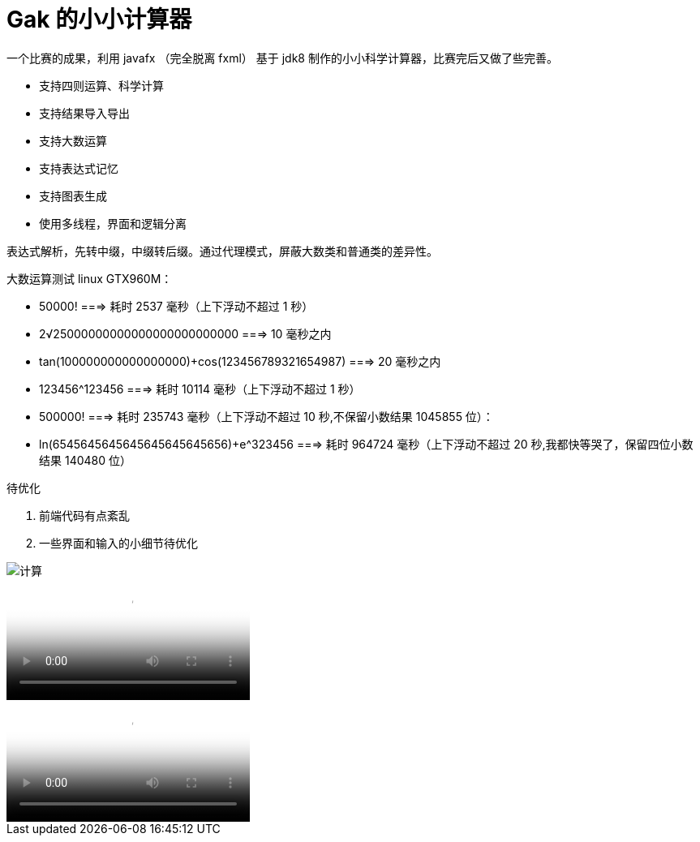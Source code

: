 = Gak 的小小计算器

一个比赛的成果，利用 javafx （完全脱离 fxml） 基于 jdk8 制作的小小科学计算器，比赛完后又做了些完善。

- 支持四则运算、科学计算
- 支持结果导入导出
- 支持大数运算
- 支持表达式记忆
- 支持图表生成
- 使用多线程，界面和逻辑分离

表达式解析，先转中缀，中缀转后缀。通过代理模式，屏蔽大数类和普通类的差异性。

大数运算测试 linux GTX960M：

====
* 50000! ===> 耗时 2537 毫秒（上下浮动不超过 1 秒）
* 2√25000000000000000000000000 ===> 10 毫秒之内
* tan(100000000000000000)+cos(123456789321654987) ===> 20 毫秒之内
* 123456^123456 ===> 耗时 10114 毫秒（上下浮动不超过 1 秒）
* 500000! ===>  耗时 235743 毫秒（上下浮动不超过 10 秒,不保留小数结果 1045855 位）：
* ln(6545645645645645645645656)+e^323456 ===> 耗时 964724 毫秒（上下浮动不超过 20 秒,我都快等哭了，保留四位小数结果 140480 位）
====

待优化

1. 前端代码有点紊乱
2. 一些界面和输入的小细节待优化

image::img/pic.gif[计算]

video::img/计算.mp4[计算过程]

video::img/图表.mp4[图表生成]
